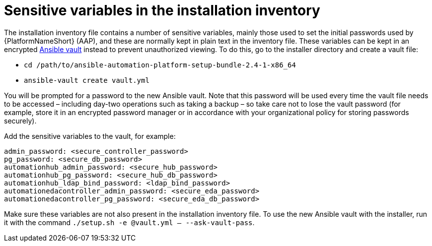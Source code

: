 // Module included in the following assemblies:
// downstream/assemblies/assembly-hardening-aap.adoc

[id="ref-sensitive-variables-install-inventory_{context}"]

= Sensitive variables in the installation inventory

[role="_abstract"]

The installation inventory file contains a number of sensitive variables, mainly those used to set the initial passwords used by {PlatformNameShort} (AAP), and these are normally kept in plain text in the inventory file. These variables can be kept in an encrypted link:https://docs.ansible.com/ansible/latest/vault_guide/index.html[Ansible vault] instead to prevent unauthorized viewing. To do this, go to the installer directory and create a vault file:

* `cd /path/to/ansible-automation-platform-setup-bundle-2.4-1-x86_64`
* `ansible-vault create vault.yml`

You will be prompted for a password to the new Ansible vault. Note that this password will be used every time the vault file needs to be accessed – including day-two operations such as taking a backup – so take care not to lose the vault password (for example, store it in an encrypted password manager or in accordance with your organizational policy for storing passwords securely).

Add the sensitive variables to the vault, for example:

----
admin_password: <secure_controller_password>
pg_password: <secure_db_password>
automationhub_admin_password: <secure_hub_password>
automationhub_pg_password: <secure_hub_db_password>
automationhub_ldap_bind_password: <ldap_bind_password>
automationedacontroller_admin_password: <secure_eda_password>
automationedacontroller_pg_password: <secure_eda_db_password>
----

Make sure these variables are not also present in the installation inventory file. To use the new Ansible vault with the installer, run it with the command `./setup.sh -e @vault.yml -- --ask-vault-pass`.

